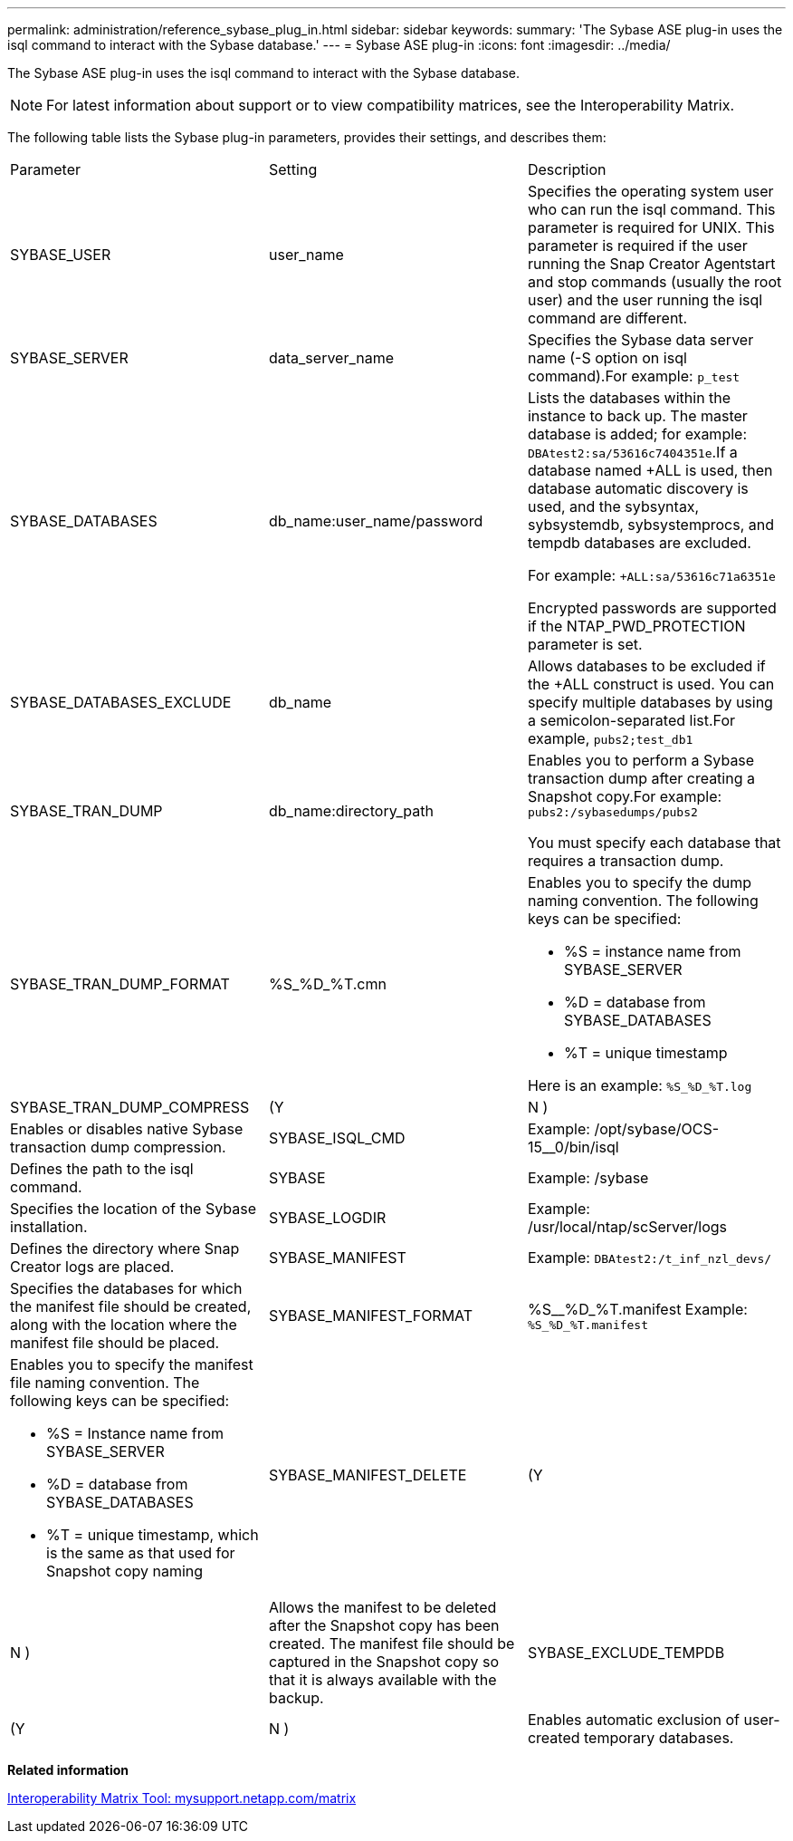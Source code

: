 ---
permalink: administration/reference_sybase_plug_in.html
sidebar: sidebar
keywords: 
summary: 'The Sybase ASE plug-in uses the isql command to interact with the Sybase database.'
---
= Sybase ASE plug-in
:icons: font
:imagesdir: ../media/

[.lead]
The Sybase ASE plug-in uses the isql command to interact with the Sybase database.

NOTE: For latest information about support or to view compatibility matrices, see the Interoperability Matrix.

The following table lists the Sybase plug-in parameters, provides their settings, and describes them:

|===
| Parameter| Setting| Description
a|
SYBASE_USER
a|
user_name
a|
Specifies the operating system user who can run the isql command. This parameter is required for UNIX. This parameter is required if the user running the Snap Creator Agentstart and stop commands (usually the root user) and the user running the isql command are different.

a|
SYBASE_SERVER
a|
data_server_name
a|
Specifies the Sybase data server name (-S option on isql command).For example: `p_test`

a|
SYBASE_DATABASES
a|
db_name:user_name/password
a|
Lists the databases within the instance to back up. The master database is added; for example: `DBAtest2:sa/53616c7404351e`.If a database named +ALL is used, then database automatic discovery is used, and the sybsyntax, sybsystemdb, sybsystemprocs, and tempdb databases are excluded.

For example: `+ALL:sa/53616c71a6351e`

Encrypted passwords are supported if the NTAP_PWD_PROTECTION parameter is set.

a|
SYBASE_DATABASES_EXCLUDE
a|
db_name
a|
Allows databases to be excluded if the +ALL construct is used. You can specify multiple databases by using a semicolon-separated list.For example, `pubs2;test_db1`

a|
SYBASE_TRAN_DUMP
a|
db_name:directory_path
a|
Enables you to perform a Sybase transaction dump after creating a Snapshot copy.For example: `pubs2:/sybasedumps/pubs2`

You must specify each database that requires a transaction dump.

a|
SYBASE_TRAN_DUMP_FORMAT
a|
%S_%D_%T.cmn
a|
Enables you to specify the dump naming convention. The following keys can be specified:

* %S = instance name from SYBASE_SERVER
* %D = database from SYBASE_DATABASES
* %T = unique timestamp

Here is an example: `%S_%D_%T.log`

a|
SYBASE_TRAN_DUMP_COMPRESS
a|
(Y|N )
a|
Enables or disables native Sybase transaction dump compression.
a|
SYBASE_ISQL_CMD
a|
Example: /opt/sybase/OCS-15__0/bin/isql
a|
Defines the path to the isql command.
a|
SYBASE
a|
Example: /sybase
a|
Specifies the location of the Sybase installation.
a|
SYBASE_LOGDIR
a|
Example: /usr/local/ntap/scServer/logs
a|
Defines the directory where Snap Creator logs are placed.
a|
SYBASE_MANIFEST
a|
Example: `DBAtest2:/t_inf_nzl_devs/`
a|
Specifies the databases for which the manifest file should be created, along with the location where the manifest file should be placed.
a|
SYBASE_MANIFEST_FORMAT
a|
%S__%D_%T.manifest Example: `%S_%D_%T.manifest`

a|
Enables you to specify the manifest file naming convention. The following keys can be specified:

* %S = Instance name from SYBASE_SERVER
* %D = database from SYBASE_DATABASES
* %T = unique timestamp, which is the same as that used for Snapshot copy naming

a|
SYBASE_MANIFEST_DELETE
a|
(Y|N )
a|
Allows the manifest to be deleted after the Snapshot copy has been created. The manifest file should be captured in the Snapshot copy so that it is always available with the backup.

a|
SYBASE_EXCLUDE_TEMPDB
a|
(Y|N )
a|
Enables automatic exclusion of user-created temporary databases.

|===
*Related information*

http://mysupport.netapp.com/matrix[Interoperability Matrix Tool: mysupport.netapp.com/matrix]
